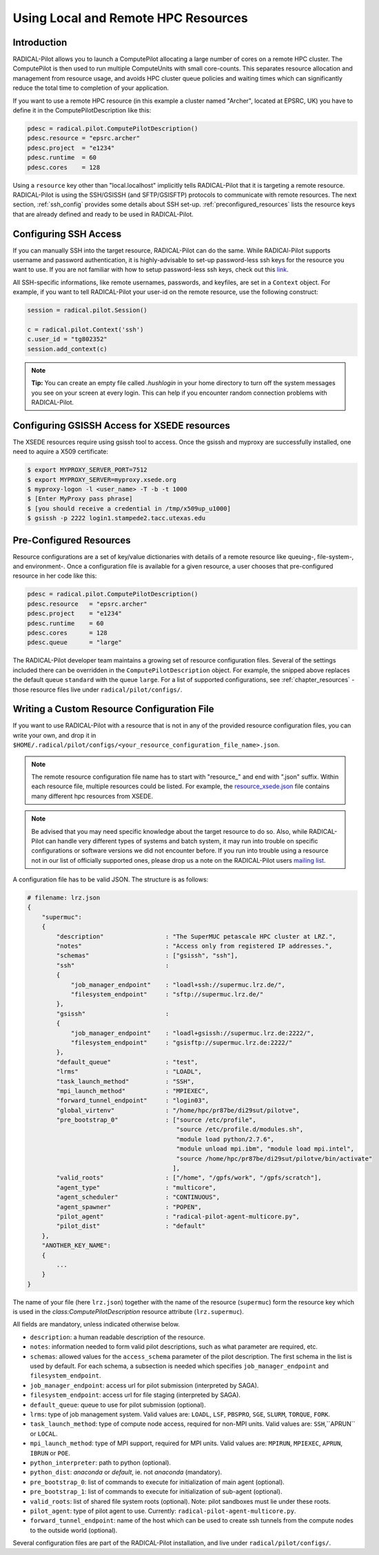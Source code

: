 
.. _chapter_machconf:

************************************
Using Local and Remote HPC Resources
************************************

Introduction
============

RADICAL-Pilot allows you to launch a ComputePilot allocating a large number of
cores on a remote HPC cluster. The ComputePilot is then used to run multiple
ComputeUnits with small core-counts. This separates resource allocation and
management from resource usage, and avoids HPC cluster queue policies and
waiting times which can significantly reduce the total time to completion of
your application.

If you want to use a remote HPC resource (in this example a cluster named
"Archer", located at EPSRC, UK) you have to define it in the
ComputePilotDescription like this:

.. code-block:: python

    pdesc = radical.pilot.ComputePilotDescription()
    pdesc.resource = "epsrc.archer"
    pdesc.project  = "e1234"
    pdesc.runtime  = 60
    pdesc.cores    = 128

Using a ``resource`` key other than "local.localhost" implicitly tells
RADICAL-Pilot that it is targeting a remote resource. RADICAL-Pilot is using the
SSH/GSISSH (and SFTP/GSISFTP) protocols to communicate with remote resources.
The next section, :ref:`ssh_config` provides some details about SSH set-up.
:ref:`preconfigured_resources` lists the resource keys that are already defined
and ready to be used in RADICAL-Pilot.


.. _ssh_config:

Configuring SSH Access
======================

If you can manually SSH into the target resource, RADICAL-Pilot can do the same.
While RADICAl-Pilot supports username and password authentication, it is
highly-advisable to set-up password-less ssh keys for the resource you want to
use. If you are not familiar with how to setup password-less ssh keys, check out
this `link <http://www.debian-administration.org/articles/152>`_.

All SSH-specific informations, like remote usernames, passwords, and keyfiles,
are set in a  ``Context`` object. For example, if you want to tell RADICAL-Pilot
your user-id on the remote resource, use the following construct:

.. code-block:: python

    session = radical.pilot.Session()

    c = radical.pilot.Context('ssh')
    c.user_id = "tg802352"
    session.add_context(c)

.. note::
    **Tip:** You can create an empty file called `.hushlogin` in your home
    directory to turn off the system messages you see on your screen at every
    login. This can help if you encounter random connection problems with
    RADICAL-Pilot.


Configuring GSISSH Access for XSEDE resources
=============================================
The XSEDE resources require using gsissh tool to access. 
Once the gsissh and myproxy are successfully installed, 
one need to aquire a X509 certificate:

.. code-block:: bash

    $ export MYPROXY_SERVER_PORT=7512 
    $ export MYPROXY_SERVER=myproxy.xsede.org
    $ myproxy-logon -l <user_name> -T -b -t 1000
    $ [Enter MyProxy pass phrase]
    $ [you should receive a credential in /tmp/x509up_u1000]
    $ gsissh -p 2222 login1.stampede2.tacc.utexas.edu


.. _preconfigured_resources:

Pre-Configured Resources
========================

Resource configurations are a set of key/value dictionaries with details of a
remote resource like queuing-, file-system-, and environment-. Once a configuration file is available for a given resource, a user chooses that
pre-configured resource in her code like this:

.. code-block:: python

    pdesc = radical.pilot.ComputePilotDescription()
    pdesc.resource   = "epsrc.archer"
    pdesc.project    = "e1234"
    pdesc.runtime    = 60
    pdesc.cores      = 128
    pdesc.queue      = "large"

The RADICAL-Pilot developer team maintains a growing set of resource
configuration files. Several of the settings included there can be overridden in
the ``ComputePilotDescription`` object. For example, the snipped above replaces
the default queue ``standard`` with the queue ``large``. For a list of supported
configurations, see :ref:`chapter_resources` - those resource files live under
``radical/pilot/configs/``.


Writing a Custom Resource Configuration File
============================================

If you want to use RADICAL-Pilot with a resource that is not in any of the
provided resource configuration files, you can write your own, and drop it in
``$HOME/.radical/pilot/configs/<your_resource_configuration_file_name>.json``.

.. note::
    The remote resource configuration file name has to start with "resource_"
    and end with ".json" suffix. Within each resource file, multiple resources
    could be listed. For example, the `resource_xsede.json
    <https://radicalpilot.readthedocs.io/en/latest/_downloads/resource_xsede.json>`_
    file contains many different hpc resources from XSEDE.

.. note::
    Be advised that you may need specific knowledge about the target resource to
    do so.  Also, while RADICAL-Pilot can handle very different types of systems
    and batch system, it may run into trouble on specific configurations or
    software versions we did not encounter before.  If you run into trouble
    using a resource not in our list of officially supported ones, please drop
    us a note on the RADICAL-Pilot users `mailing list
    <https://groups.google.com/d/forum/radical-pilot-users>`_.

A configuration file has to be valid JSON. The structure is as follows:

.. code-block:: python

    # filename: lrz.json
    {
        "supermuc":
        {
            "description"                 : "The SuperMUC petascale HPC cluster at LRZ.",
            "notes"                       : "Access only from registered IP addresses.",
            "schemas"                     : ["gsissh", "ssh"],
            "ssh"                         :
            {
                "job_manager_endpoint"    : "loadl+ssh://supermuc.lrz.de/",
                "filesystem_endpoint"     : "sftp://supermuc.lrz.de/"
            },
            "gsissh"                      :
            {
                "job_manager_endpoint"    : "loadl+gsissh://supermuc.lrz.de:2222/",
                "filesystem_endpoint"     : "gsisftp://supermuc.lrz.de:2222/"
            },
            "default_queue"               : "test",
            "lrms"                        : "LOADL",
            "task_launch_method"          : "SSH",
            "mpi_launch_method"           : "MPIEXEC",
            "forward_tunnel_endpoint"     : "login03",
            "global_virtenv"              : "/home/hpc/pr87be/di29sut/pilotve",
            "pre_bootstrap_0"             : ["source /etc/profile",
                                             "source /etc/profile.d/modules.sh",
                                             "module load python/2.7.6",
                                             "module unload mpi.ibm", "module load mpi.intel",
                                             "source /home/hpc/pr87be/di29sut/pilotve/bin/activate"
                                            ],
            "valid_roots"                 : ["/home", "/gpfs/work", "/gpfs/scratch"],
            "agent_type"                  : "multicore",
            "agent_scheduler"             : "CONTINUOUS",
            "agent_spawner"               : "POPEN",
            "pilot_agent"                 : "radical-pilot-agent-multicore.py",
            "pilot_dist"                  : "default"
        },
        "ANOTHER_KEY_NAME":
        {
            ...
        }
    }


The name of your file (here ``lrz.json``) together with the name of the resource
(``supermuc``) form the resource key which is used in the
`class:ComputePilotDescription` resource attribute (``lrz.supermuc``).

All fields are mandatory, unless indicated otherwise below.

* ``description``: a human readable description of the resource.
* ``notes``: information needed to form valid pilot descriptions, such as what parameter are required, etc.
* ``schemas``: allowed values for the ``access_schema`` parameter of the pilot description.  The first schema in the list is used by default.  For each schema, a subsection is needed which specifies ``job_manager_endpoint`` and ``filesystem_endpoint``.
* ``job_manager_endpoint``: access url for pilot submission (interpreted by SAGA).
* ``filesystem_endpoint``: access url for file staging (interpreted by SAGA).
* ``default_queue``: queue to use for pilot submission (optional).
* ``lrms``: type of job management system. Valid values are: ``LOADL``, ``LSF``, ``PBSPRO``, ``SGE``, ``SLURM``, ``TORQUE``, ``FORK``.
* ``task_launch_method``: type of compute node access, required for non-MPI units. Valid values are: ``SSH``,``APRUN`` or ``LOCAL``.
* ``mpi_launch_method``: type of MPI support, required for MPI units. Valid values are: ``MPIRUN``, ``MPIEXEC``, ``APRUN``, ``IBRUN`` or ``POE``.
* ``python_interpreter``: path to python (optional).
* ``python_dist``: `anaconda` or `default`, ie. not `anaconda` (mandatory).
* ``pre_bootstrap_0``: list of commands to execute for initialization of main agent (optional).
* ``pre_bootstrap_1``: list of commands to execute for initialization of sub-agent (optional).
* ``valid_roots``: list of shared file system roots (optional). Note: pilot sandboxes must lie under these roots.
* ``pilot_agent``: type of pilot agent to use. Currently: ``radical-pilot-agent-multicore.py``.
* ``forward_tunnel_endpoint``: name of the host which can be used to create ssh tunnels from the compute nodes to the outside world (optional).

Several configuration files are part of the RADICAL-Pilot installation, and live
under ``radical/pilot/configs/``.


